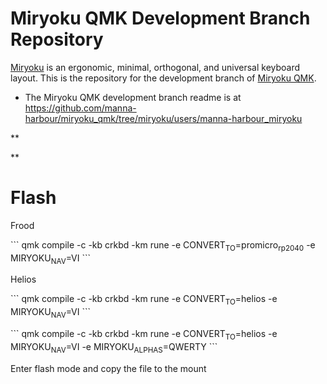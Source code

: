 # Copyright 2019 Manna Harbour
# https://github.com/manna-harbour/miryoku

* Miryoku QMK Development Branch Repository [[https://raw.githubusercontent.com/manna-harbour/miryoku/master/data/logos/miryoku-roa-32.png]]

[[https://raw.githubusercontent.com/manna-harbour/miryoku/master/data/cover/miryoku-kle-cover.png]]

[[https://github.com/manna-harbour/miryoku/][Miryoku]] is an ergonomic, minimal, orthogonal, and universal keyboard layout.  This is the repository for the development branch of [[https://github.com/manna-harbour/miryoku_qmk/tree/miryoku/users/manna-harbour_miryoku][Miryoku QMK]].


- The Miryoku QMK development branch readme is at https://github.com/manna-harbour/miryoku_qmk/tree/miryoku/users/manna-harbour_miryoku


**

[[https://github.com/manna-harbour][https://raw.githubusercontent.com/manna-harbour/miryoku/master/data/logos/manna-harbour-boa-32.png]]

**

* Flash

Frood

```
qmk compile -c -kb crkbd -km rune -e CONVERT_TO=promicro_rp2040 -e MIRYOKU_NAV=VI
```

Helios

```
qmk compile -c -kb crkbd -km rune -e CONVERT_TO=helios -e MIRYOKU_NAV=VI
```

```
qmk compile -c -kb crkbd -km rune -e CONVERT_TO=helios -e MIRYOKU_NAV=VI -e MIRYOKU_ALPHAS=QWERTY
```

Enter flash mode and copy the file to the mount

